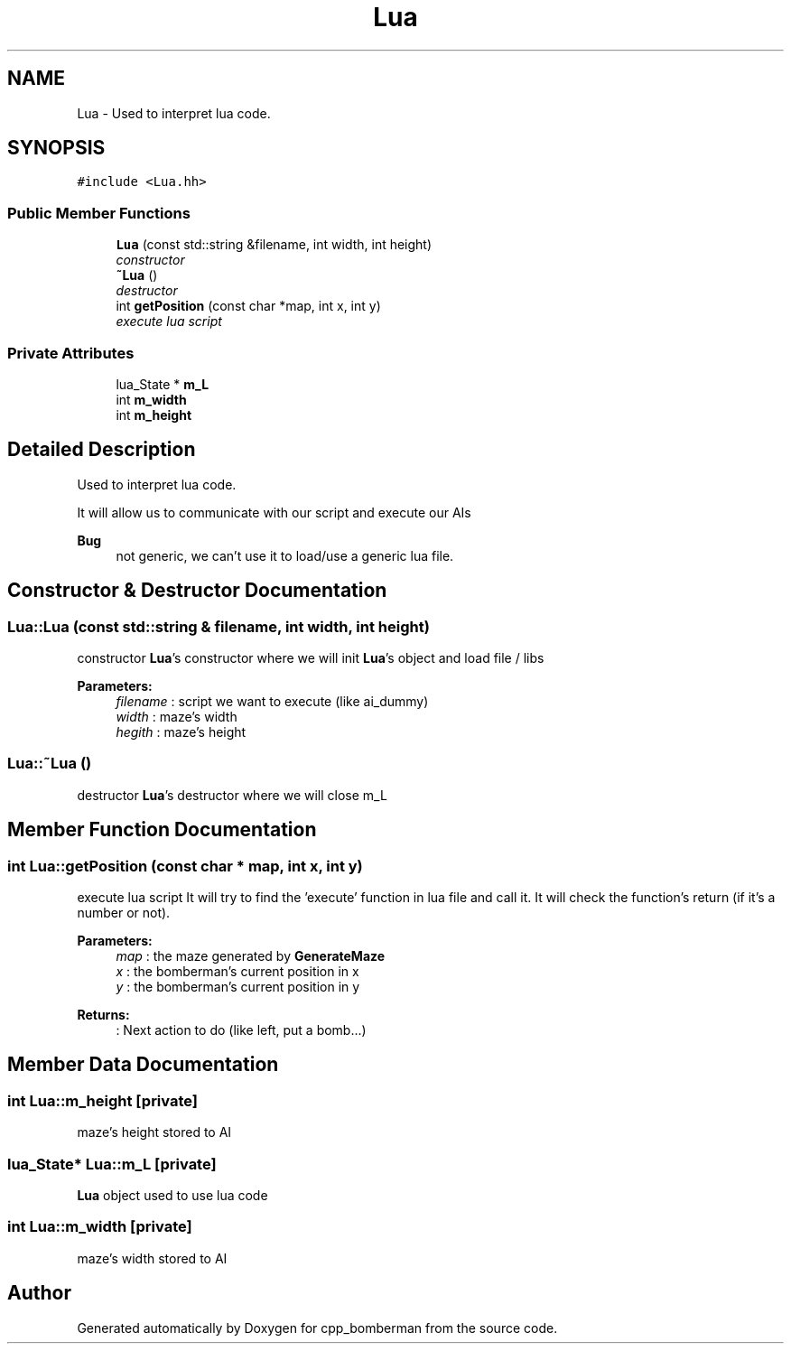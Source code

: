 .TH "Lua" 3 "Tue Jun 9 2015" "Version 0.53" "cpp_bomberman" \" -*- nroff -*-
.ad l
.nh
.SH NAME
Lua \- Used to interpret lua code\&.  

.SH SYNOPSIS
.br
.PP
.PP
\fC#include <Lua\&.hh>\fP
.SS "Public Member Functions"

.in +1c
.ti -1c
.RI "\fBLua\fP (const std::string &filename, int width, int height)"
.br
.RI "\fIconstructor \fP"
.ti -1c
.RI "\fB~Lua\fP ()"
.br
.RI "\fIdestructor \fP"
.ti -1c
.RI "int \fBgetPosition\fP (const char *map, int x, int y)"
.br
.RI "\fIexecute lua script \fP"
.in -1c
.SS "Private Attributes"

.in +1c
.ti -1c
.RI "lua_State * \fBm_L\fP"
.br
.ti -1c
.RI "int \fBm_width\fP"
.br
.ti -1c
.RI "int \fBm_height\fP"
.br
.in -1c
.SH "Detailed Description"
.PP 
Used to interpret lua code\&. 

It will allow us to communicate with our script and execute our AIs
.PP
\fBBug\fP
.RS 4
not generic, we can't use it to load/use a generic lua file\&. 
.RE
.PP

.SH "Constructor & Destructor Documentation"
.PP 
.SS "Lua::Lua (const std::string & filename, int width, int height)"

.PP
constructor \fBLua\fP's constructor where we will init \fBLua\fP's object and load file / libs
.PP
\fBParameters:\fP
.RS 4
\fIfilename\fP : script we want to execute (like ai_dummy) 
.br
\fIwidth\fP : maze's width 
.br
\fIhegith\fP : maze's height 
.RE
.PP

.SS "Lua::~Lua ()"

.PP
destructor \fBLua\fP's destructor where we will close m_L 
.SH "Member Function Documentation"
.PP 
.SS "int Lua::getPosition (const char * map, int x, int y)"

.PP
execute lua script It will try to find the 'execute' function in lua file and call it\&. It will check the function's return (if it's a number or not)\&.
.PP
\fBParameters:\fP
.RS 4
\fImap\fP : the maze generated by \fBGenerateMaze\fP 
.br
\fIx\fP : the bomberman's current position in x 
.br
\fIy\fP : the bomberman's current position in y 
.RE
.PP
\fBReturns:\fP
.RS 4
: Next action to do (like left, put a bomb\&.\&.\&.) 
.RE
.PP

.SH "Member Data Documentation"
.PP 
.SS "int Lua::m_height\fC [private]\fP"
maze's height stored to AI 
.SS "lua_State* Lua::m_L\fC [private]\fP"
\fBLua\fP object used to use lua code 
.SS "int Lua::m_width\fC [private]\fP"
maze's width stored to AI 

.SH "Author"
.PP 
Generated automatically by Doxygen for cpp_bomberman from the source code\&.
